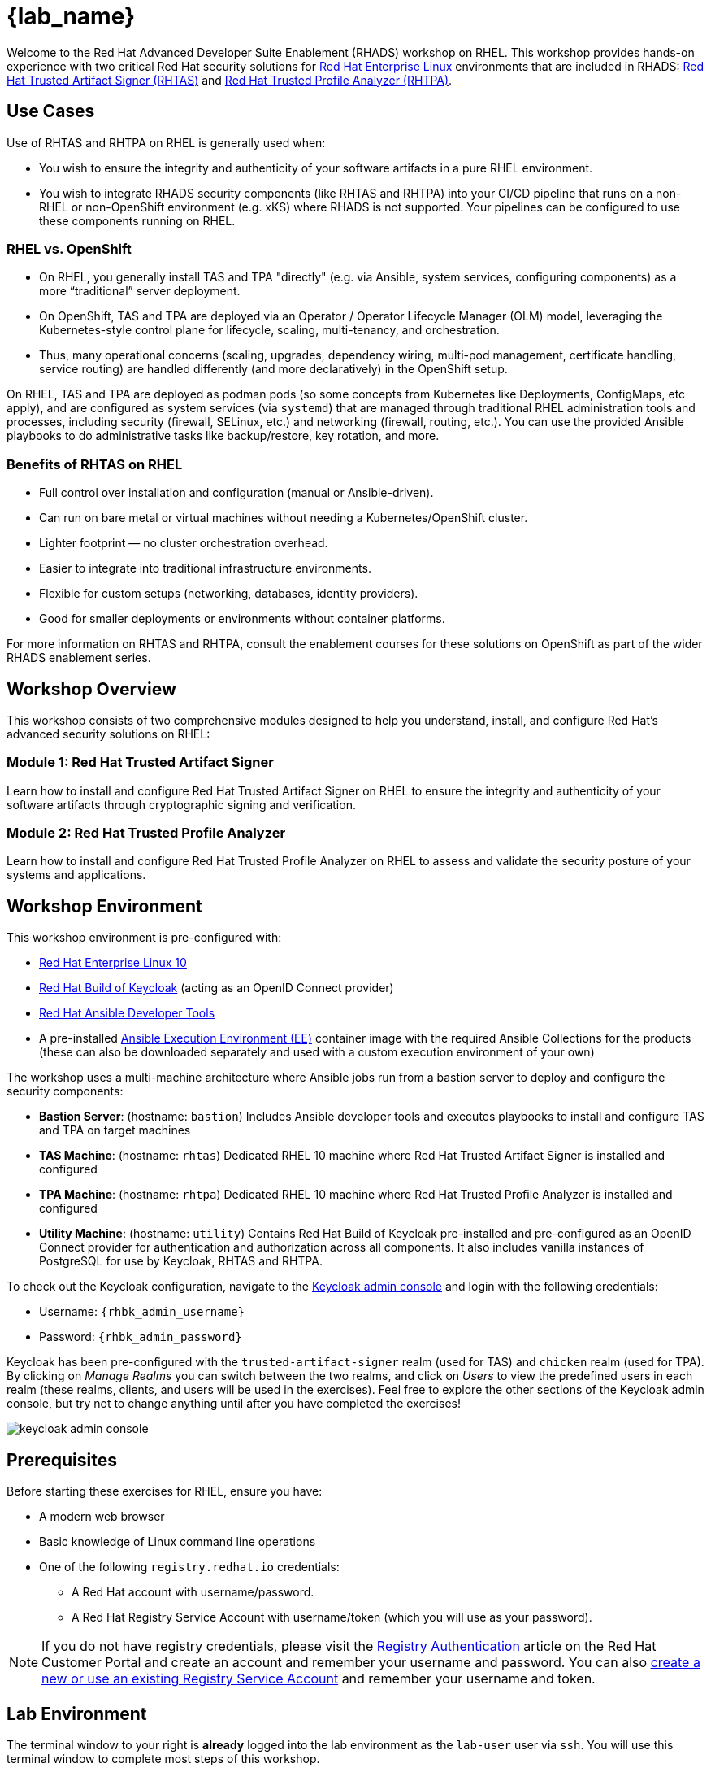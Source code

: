 = {lab_name}

Welcome to the Red Hat Advanced Developer Suite Enablement (RHADS) workshop on RHEL. This workshop provides hands-on experience with two critical Red Hat security solutions for https://www.redhat.com/en/technologies/linux-platforms/enterprise-linux[Red Hat Enterprise Linux^] environments that are included in RHADS: https://developers.redhat.com/products/trusted-artifact-signer/overview[Red Hat Trusted Artifact Signer (RHTAS)^] and https://developers.redhat.com/products/trusted-profile-analyzer/overview[Red Hat Trusted Profile Analyzer (RHTPA)^]. 

== Use Cases

Use of RHTAS and RHTPA on RHEL is generally used when:

* You wish to ensure the integrity and authenticity of your software artifacts in a pure RHEL environment.
* You wish to integrate RHADS security components (like RHTAS and RHTPA) into your CI/CD pipeline that runs on a non-RHEL or non-OpenShift environment (e.g. xKS) where RHADS is not supported. Your pipelines can be configured to use these components running on RHEL.

=== RHEL vs. OpenShift

* On RHEL, you generally install TAS and TPA "directly" (e.g. via Ansible, system services, configuring components) as a more “traditional” server deployment.

* On OpenShift, TAS and TPA are deployed via an Operator / Operator Lifecycle Manager (OLM) model, leveraging the Kubernetes-style control plane for lifecycle, scaling, multi-tenancy, and orchestration.

* Thus, many operational concerns (scaling, upgrades, dependency wiring, multi-pod management, certificate handling, service routing) are handled differently (and more declaratively) in the OpenShift setup.

On RHEL, TAS and TPA are deployed as podman pods (so some concepts from Kubernetes like Deployments, ConfigMaps, etc apply), and are configured as system services (via `systemd`) that are managed through traditional RHEL administration tools and processes, including security (firewall, SELinux, etc.) and networking (firewall, routing, etc.). You can use the provided Ansible playbooks to do administrative tasks like backup/restore, key rotation, and more.

=== Benefits of RHTAS on RHEL

* Full control over installation and configuration (manual or Ansible-driven).
* Can run on bare metal or virtual machines without needing a Kubernetes/OpenShift cluster.
* Lighter footprint — no cluster orchestration overhead.
* Easier to integrate into traditional infrastructure environments.
* Flexible for custom setups (networking, databases, identity providers).
* Good for smaller deployments or environments without container platforms.

For more information on RHTAS and RHTPA, consult the enablement courses for these solutions on OpenShift as part of the wider RHADS enablement series.

== Workshop Overview

This workshop consists of two comprehensive modules designed to help you understand, install, and configure Red Hat's advanced security solutions on RHEL:

=== Module 1: Red Hat Trusted Artifact Signer
Learn how to install and configure Red Hat Trusted Artifact Signer on RHEL to ensure the integrity and authenticity of your software artifacts through cryptographic signing and verification.

=== Module 2: Red Hat Trusted Profile Analyzer  
Learn how to install and configure Red Hat Trusted Profile Analyzer on RHEL to assess and validate the security posture of your systems and applications.

== Workshop Environment

This workshop environment is pre-configured with:

* https://www.redhat.com/en/technologies/linux-platforms/enterprise-linux-10[Red Hat Enterprise Linux 10^]
* https://access.redhat.com/products/red-hat-build-of-keycloak/[Red Hat Build of Keycloak^] (acting as an OpenID Connect provider)
* https://www.redhat.com/en/technologies/management/ansible[Red Hat Ansible Developer Tools^]
* A pre-installed https://docs.ansible.com/ansible/latest/getting_started_ee/index.html[Ansible Execution Environment (EE)^] container image with the required Ansible Collections for the products (these can also be downloaded separately and used with a custom execution environment of your own)

The workshop uses a multi-machine architecture where Ansible jobs run from a bastion server to deploy and configure the security components:

* **Bastion Server**: (hostname: `bastion`) Includes Ansible developer tools and executes playbooks to install and configure TAS and TPA on target machines
* **TAS Machine**: (hostname: `rhtas`) Dedicated RHEL 10 machine where Red Hat Trusted Artifact Signer is installed and configured
* **TPA Machine**: (hostname: `rhtpa`) Dedicated RHEL 10 machine where Red Hat Trusted Profile Analyzer is installed and configured  
* **Utility Machine**: (hostname: `utility`) Contains Red Hat Build of Keycloak pre-installed and pre-configured as an OpenID Connect provider for authentication and authorization across all components. It also includes vanilla instances of PostgreSQL for use by Keycloak, RHTAS and RHTPA.

To check out the Keycloak configuration, navigate to the https://rhbk.{base_hostname}[Keycloak admin console^] and login with the following credentials:

* Username: `{rhbk_admin_username}`
* Password: `{rhbk_admin_password}`

Keycloak has been pre-configured with the `trusted-artifact-signer` realm (used for TAS) and `chicken` realm (used for TPA). By clicking on _Manage Realms_ you can switch between the two realms, and click on _Users_  to view the predefined users in each realm (these realms, clients, and users will be used in the exercises). Feel free to explore the other sections of the Keycloak admin console, but try not to change anything until after you have completed the exercises!

image::keycloak-admin-console.png[]

== Prerequisites

Before starting these exercises for RHEL, ensure you have:

* A modern web browser
* Basic knowledge of Linux command line operations
* One of the following `registry.redhat.io` credentials:
** A Red Hat account with username/password.
** A Red Hat Registry Service Account with username/token (which you will use as your password).

[NOTE]
====
If you do not have registry credentials, please visit the https://access.redhat.com/articles/RegistryAuthentication[Registry Authentication^] article on the Red Hat Customer Portal and create an account and remember your username and password. You can also https://access.redhat.com/terms-based-registry/create[create a new or use an existing Registry Service Account^] and remember your username and token.
====

== Lab Environment

The terminal window to your right is *already* logged into the lab environment as the `lab-user` user via `ssh`. 
You will use this terminal window to complete most steps of this workshop.

Each module is self-contained and can be completed independently, allowing you to focus on the solutions most relevant to your needs.

== Support and Resources

For additional information and support:

* https://docs.redhat.com/en/documentation/red_hat_trusted_artifact_signer[Red Hat Trusted Artifact Signer Documentation^]
* https://docs.redhat.com/en/documentation/red_hat_trusted_profile_analyzer[Red Hat Trusted Profile Analyzer Documentation^]  
* https://access.redhat.com[Red Hat Customer Portal^]
